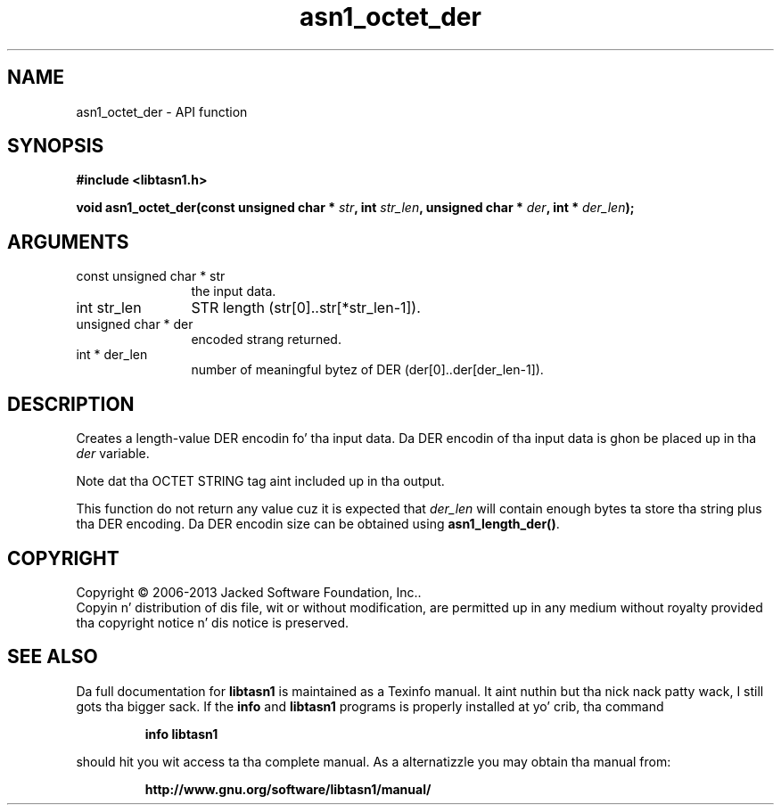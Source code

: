 .\" DO NOT MODIFY THIS FILE!  Dat shiznit was generated by gdoc.
.TH "asn1_octet_der" 3 "4.0" "libtasn1" "libtasn1"
.SH NAME
asn1_octet_der \- API function
.SH SYNOPSIS
.B #include <libtasn1.h>
.sp
.BI "void asn1_octet_der(const unsigned char * " str ", int " str_len ", unsigned char * " der ", int * " der_len ");"
.SH ARGUMENTS
.IP "const unsigned char * str" 12
the input data.
.IP "int str_len" 12
STR length (str[0]..str[*str_len\-1]).
.IP "unsigned char * der" 12
encoded strang returned.
.IP "int * der_len" 12
number of meaningful bytez of DER (der[0]..der[der_len\-1]).
.SH "DESCRIPTION"
Creates a length\-value DER encodin fo' tha input data.
Da DER encodin of tha input data is ghon be placed up in tha  \fIder\fP variable.

Note dat tha OCTET STRING tag aint included up in tha output.

This function do not return any value cuz it is expected
that  \fIder_len\fP will contain enough bytes ta store tha string
plus tha DER encoding. Da DER encodin size can be obtained using
\fBasn1_length_der()\fP.
.SH COPYRIGHT
Copyright \(co 2006-2013 Jacked Software Foundation, Inc..
.br
Copyin n' distribution of dis file, wit or without modification,
are permitted up in any medium without royalty provided tha copyright
notice n' dis notice is preserved.
.SH "SEE ALSO"
Da full documentation for
.B libtasn1
is maintained as a Texinfo manual. It aint nuthin but tha nick nack patty wack, I still gots tha bigger sack.  If the
.B info
and
.B libtasn1
programs is properly installed at yo' crib, tha command
.IP
.B info libtasn1
.PP
should hit you wit access ta tha complete manual.
As a alternatizzle you may obtain tha manual from:
.IP
.B http://www.gnu.org/software/libtasn1/manual/
.PP
